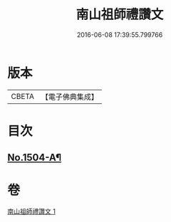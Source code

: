 #+TITLE: 南山祖師禮讚文 
#+DATE: 2016-06-08 17:39:55.799766

* 版本
 |     CBETA|【電子佛典集成】|

* 目次
** [[file:KR6k0207_001.txt::001-1078a1][No.1504-A¶]]

* 卷
[[file:KR6k0207_001.txt][南山祖師禮讚文 1]]

